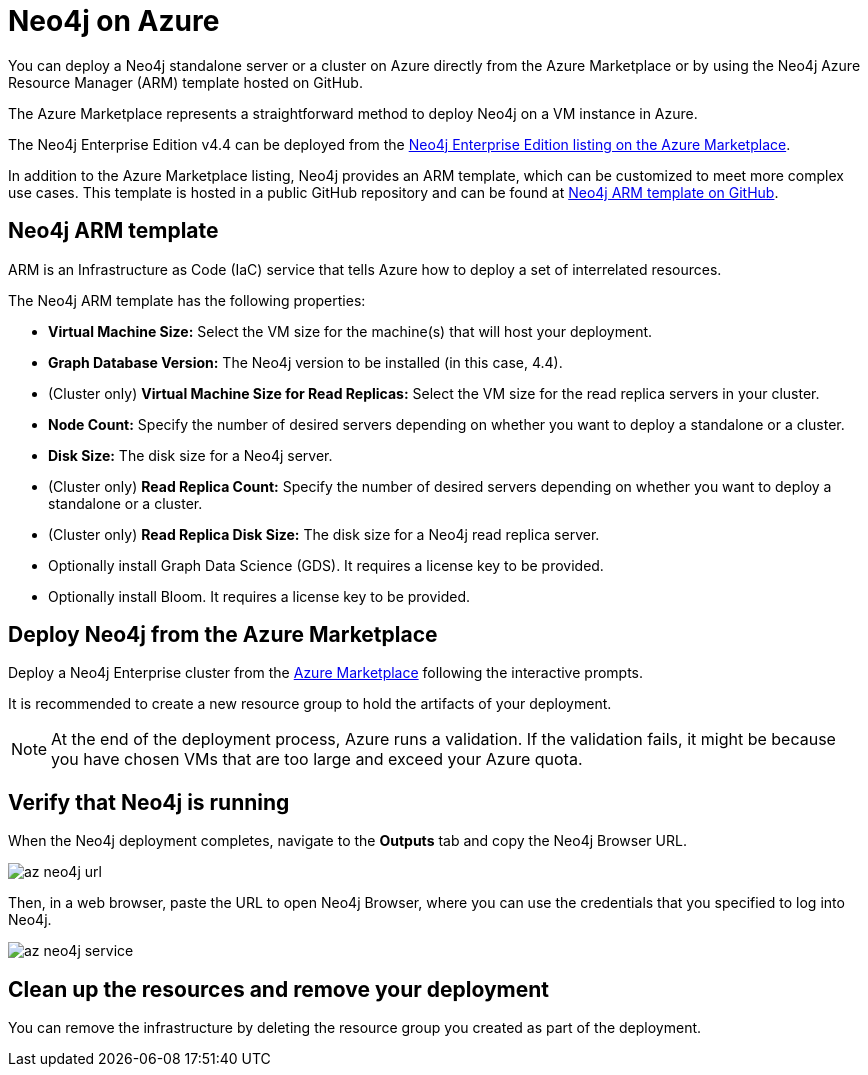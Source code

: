 :description: Deploy Neo4j on Azure directly from the Azure Marketplace or by using the Neo4j Azure Resource Manager (ARM) template hosted on GitHub.
[role=enterprise-edition]
[[azure]]
= Neo4j on Azure

You can deploy a Neo4j standalone server or a cluster on Azure directly from the Azure Marketplace or by using the Neo4j Azure Resource Manager (ARM) template hosted on GitHub.

The Azure Marketplace represents a straightforward method to deploy Neo4j on a VM instance in Azure.

The Neo4j Enterprise Edition v4.4 can be deployed from the link:https://azuremarketplace.microsoft.com/en-us/marketplace/apps/neo4j.neo4j-ee[Neo4j Enterprise Edition listing on the Azure Marketplace].

In addition to the Azure Marketplace listing, Neo4j provides an ARM template, which can be customized to meet more complex use cases.
This template is hosted in a public GitHub repository and can be found at link:https://github.com/neo4j-partners/azure-resource-manager-neo4j[Neo4j ARM template on GitHub].


== Neo4j ARM template

ARM is an Infrastructure as Code (IaC) service that tells Azure how to deploy a set of interrelated resources.

The Neo4j ARM template has the following properties:

* **Virtual Machine Size:** Select the VM size for the machine(s) that will host your deployment.

* **Graph Database Version:** The Neo4j version to be installed (in this case, 4.4).

* (Cluster only) **Virtual Machine Size for Read Replicas:** Select the VM size for the read replica servers in your cluster.

* **Node Count:** Specify the number of desired servers depending on whether you want to deploy a standalone or a cluster.

* **Disk Size:** The disk size for a Neo4j server. 

* (Cluster only) **Read Replica Count:** Specify the number of desired servers depending on whether you want to deploy a standalone or a cluster.

* (Cluster only) **Read Replica Disk Size:** The disk size for a Neo4j read replica server. 

* Optionally install Graph Data Science (GDS).
It requires a license key to be provided.

* Optionally install Bloom.
It requires a license key to be provided.

== Deploy Neo4j from the Azure Marketplace

Deploy a Neo4j Enterprise cluster from the https://azuremarketplace.microsoft.com/en-us/marketplace/apps/neo4j.neo4j-ee[Azure Marketplace^] following the interactive prompts.

It is recommended to create a new resource group to hold the artifacts of your deployment.

[NOTE]
====
At the end of the deployment process, Azure runs a validation.
If the validation fails, it might be because you have chosen VMs that are too large and exceed your Azure quota.
====


== Verify that Neo4j is running

When the Neo4j deployment completes, navigate to the *Outputs* tab and copy the Neo4j Browser URL.

image:az-neo4j-url.png[]

Then, in a web browser, paste the URL to open Neo4j Browser, where you can use the credentials that you specified to log into Neo4j.

image:az-neo4j-service.png[]

== Clean up the resources and remove your deployment

You can remove the infrastructure by deleting the resource group you created as part of the deployment.